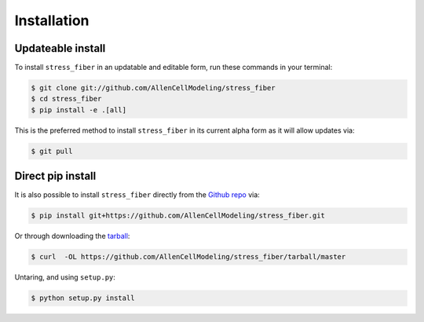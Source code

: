 .. highlight:: shell

============
Installation
============


Updateable install
------------------

To install ``stress_fiber`` in an updatable and editable form, run these commands in your terminal:

.. code-block:: console

    $ git clone git://github.com/AllenCellModeling/stress_fiber
    $ cd stress_fiber
    $ pip install -e .[all]

This is the preferred method to install ``stress_fiber`` in its current alpha form as it will allow updates via:

.. code-block:: console

    $ git pull

Direct pip install
------------------

It is also possible to install ``stress_fiber`` directly from the `Github repo`_ via:

.. code-block:: console

    $ pip install git+https://github.com/AllenCellModeling/stress_fiber.git

Or through downloading the `tarball`_:

.. code-block:: console

    $ curl  -OL https://github.com/AllenCellModeling/stress_fiber/tarball/master

Untaring, and using ``setup.py``:

.. code-block:: console

    $ python setup.py install


.. _Github repo: https://github.com/AllenCellModeling/stress_fiber
.. _tarball: https://github.com/AllenCellModeling/stress_fiber/tarball/master

